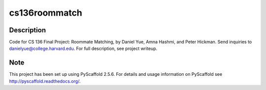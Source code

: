==============
cs136roommatch
==============

Description
===========

Code for CS 136 Final Project: Roommate Matching, by Daniel Yue, Amna Hashmi, and Peter Hickman. Send inquiries to danielyue@college.harvard.edu. For full description, see project writeup.


Note
====

This project has been set up using PyScaffold 2.5.6. For details and usage
information on PyScaffold see http://pyscaffold.readthedocs.org/.
